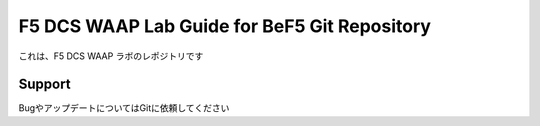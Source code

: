 F5 DCS WAAP Lab Guide for BeF5 Git Repository
==================

これは、F5 DCS WAAP ラボのレポジトリです

Support
-------

BugやアップデートについてはGitに依頼してください
